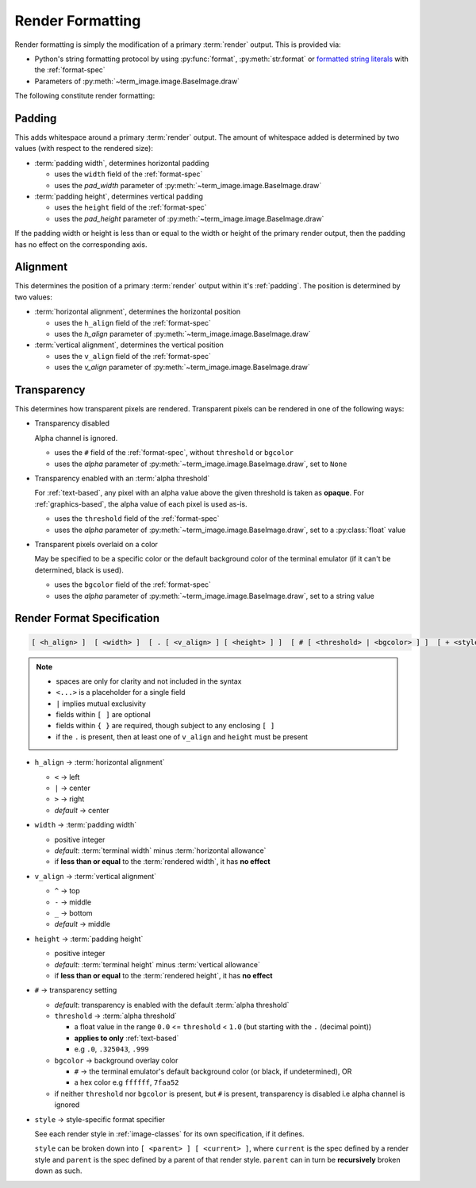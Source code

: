 Render Formatting
=================

Render formatting is simply the modification of a primary :term:`render` output.
This is provided via:

* Python's string formatting protocol by using :py:func:`format`, :py:meth:`str.format` or
  `formatted string literals
  <https://docs.python.org/3/reference/lexical_analysis.html#formatted-string-literals>`_
  with the :ref:`format-spec`
* Parameters of :py:meth:`~term_image.image.BaseImage.draw`

The following constitute render formatting:


.. _padding:

Padding
-------

This adds whitespace around a primary :term:`render` output.
The amount of whitespace added is determined by two values (with respect to the rendered size):

* :term:`padding width`, determines horizontal padding

  * uses the ``width`` field of the :ref:`format-spec`
  * uses the *pad_width* parameter of :py:meth:`~term_image.image.BaseImage.draw`

* :term:`padding height`, determines vertical padding

  * uses the ``height`` field of the :ref:`format-spec`
  * uses the *pad_height* parameter of :py:meth:`~term_image.image.BaseImage.draw`

If the padding width or height is less than or equal to the width or height of the primary
render output, then the padding has no effect on the corresponding axis.


.. _alignment:

Alignment
---------

This determines the position of a primary :term:`render` output within it's :ref:`padding`.
The position is determined by two values:

* :term:`horizontal alignment`, determines the horizontal position

  * uses the ``h_align`` field of the :ref:`format-spec`
  * uses the *h_align* parameter of :py:meth:`~term_image.image.BaseImage.draw`

* :term:`vertical alignment`, determines the vertical position

  * uses the ``v_align`` field of the :ref:`format-spec`
  * uses the *v_align* parameter of :py:meth:`~term_image.image.BaseImage.draw`


.. _transparency:

Transparency
------------

This determines how transparent pixels are rendered.
Transparent pixels can be rendered in one of the following ways:

* Transparency disabled

  Alpha channel is ignored.

  * uses the ``#`` field of the :ref:`format-spec`, without ``threshold`` or ``bgcolor``
  * uses the *alpha* parameter of :py:meth:`~term_image.image.BaseImage.draw`, set to ``None``

* Transparency enabled with an :term:`alpha threshold`

  For :ref:`text-based`, any pixel with an alpha value above the given threshold is
  taken as **opaque**.
  For :ref:`graphics-based`, the alpha value of each pixel is used as-is.

  * uses the ``threshold`` field of the :ref:`format-spec`
  * uses the *alpha* parameter of :py:meth:`~term_image.image.BaseImage.draw`, set to a :py:class:`float` value

* Transparent pixels overlaid on a color

  May be specified to be a specific color or the default background color of the
  terminal emulator (if it can't be determined, black is used).

  * uses the ``bgcolor`` field of the :ref:`format-spec`
  * uses the *alpha* parameter of :py:meth:`~term_image.image.BaseImage.draw`, set to a string value


.. _format-spec:

Render Format Specification
---------------------------

.. code-block:: none

   [ <h_align> ]  [ <width> ]  [ . [ <v_align> ] [ <height> ] ]  [ # [ <threshold> | <bgcolor> ] ]  [ + <style> ]

.. note::

   * spaces are only for clarity and not included in the syntax
   * ``<...>`` is a placeholder for a single field
   * ``|`` implies mutual exclusivity
   * fields within ``[ ]`` are optional
   * fields within ``{ }`` are required, though subject to any enclosing ``[ ]``
   * if the ``.`` is present, then at least one of ``v_align`` and ``height`` must be present

* ``h_align`` → :term:`horizontal alignment`

  * ``<`` → left
  * ``|`` → center
  * ``>`` → right
  * *default* → center

* ``width`` → :term:`padding width`

  * positive integer
  * *default*: :term:`terminal width` minus :term:`horizontal allowance`
  * if **less than or equal** to the :term:`rendered width`, it has **no effect**

* ``v_align`` → :term:`vertical alignment`

  * ``^`` → top
  * ``-`` → middle
  * ``_`` → bottom
  * *default* → middle

* ``height`` → :term:`padding height`

  * positive integer
  * *default*: :term:`terminal height` minus :term:`vertical allowance`
  * if **less than or equal** to the :term:`rendered height`, it has **no effect**

* ``#`` → transparency setting

  * *default*: transparency is enabled with the default :term:`alpha threshold`
  * ``threshold`` → :term:`alpha threshold`

    * a float value in the range ``0.0`` <= ``threshold`` < ``1.0``
      (but starting with the ``.`` (decimal point))
    * **applies to only** :ref:`text-based`
    * e.g ``.0``, ``.325043``, ``.999``

  * ``bgcolor`` → background overlay color

    * ``#`` → the terminal emulator's default background color (or black, if undetermined), OR
    * a hex color e.g ``ffffff``, ``7faa52``

  * if neither ``threshold`` nor ``bgcolor`` is present, but ``#`` is present,
    transparency is disabled i.e alpha channel is ignored

* ``style`` → style-specific format specifier

  See each render style in :ref:`image-classes` for its own specification, if it defines.

  ``style`` can be broken down into ``[ <parent> ] [ <current> ]``, where ``current`` is
  the spec defined by a render style and ``parent`` is the spec defined by a parent of
  that render style. ``parent`` can in turn be **recursively** broken down as such.

.. seealso:: :ref:`Formatted rendering <formatted-render>` tutorial.
